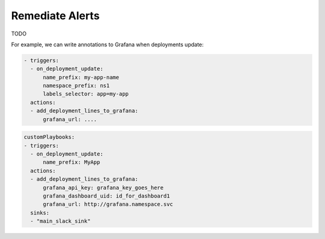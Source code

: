 Remediate Alerts
===================

TODO

For example, we can write annotations to Grafana when deployments update:

.. code-block::

    - triggers:
      - on_deployment_update:
          name_prefix: my-app-name
          namespace_prefix: ns1
          labels_selector: app=my-app
      actions:
      - add_deployment_lines_to_grafana:
          grafana_url: ....

.. code-block::

    customPlaybooks:
    - triggers:
      - on_deployment_update:
          name_prefix: MyApp
      actions:
      - add_deployment_lines_to_grafana:
          grafana_api_key: grafana_key_goes_here
          grafana_dashboard_uid: id_for_dashboard1
          grafana_url: http://grafana.namespace.svc
      sinks:
      - "main_slack_sink"

..     .. tab-item:: Event Correlation
..         .. admonition:: Show application updates in Grafana to correlate them with error spikes
..             .. image:: /images/grafana-deployment-enrichment.png
..               :width: 400
..               :align: center
